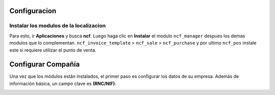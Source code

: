 

Configuracion
=============


Instalar los modulos de la localizacion
---------------------------------------

Para esto, ir  **Aplicaciones** y busca **ncf**. Luego haga clic en **Instalar** el modulo ``ncf_manager`` despues los demas modulos que lo complementan.  ``ncf_invoice_template`` > ``ncf_sale`` > ``ncf_purchase`` y por ultimo ``ncf_pos`` instale este si requiere
utilizar el punto de venta.

.. image:: media/dominicana01.png
   :align: center


Configurar Compañía
====================

Una vez que los módulos están instalados, el primer paso es configurar los datos de su empresa. Además de
información básica, un campo clave es **(RNC/NIF)**:

.. image:: media/dominicana02.png
   :align: center